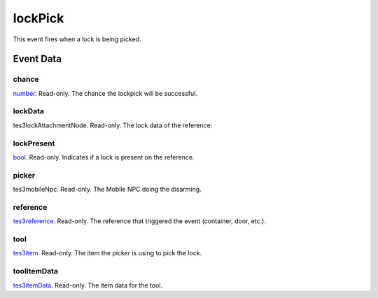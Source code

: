 lockPick
====================================================================================================

This event fires when a lock is being picked.

Event Data
----------------------------------------------------------------------------------------------------

chance
~~~~~~~~~~~~~~~~~~~~~~~~~~~~~~~~~~~~~~~~~~~~~~~~~~~~~~~~~~~~~~~~~~~~~~~~~~~~~~~~~~~~~~~~~~~~~~~~~~~~

`number`_. Read-only. The chance the lockpick will be successful.

lockData
~~~~~~~~~~~~~~~~~~~~~~~~~~~~~~~~~~~~~~~~~~~~~~~~~~~~~~~~~~~~~~~~~~~~~~~~~~~~~~~~~~~~~~~~~~~~~~~~~~~~

tes3lockAttachmentNode. Read-only. The lock data of the reference.

lockPresent
~~~~~~~~~~~~~~~~~~~~~~~~~~~~~~~~~~~~~~~~~~~~~~~~~~~~~~~~~~~~~~~~~~~~~~~~~~~~~~~~~~~~~~~~~~~~~~~~~~~~

`bool`_. Read-only. Indicates if a lock is present on the reference.

picker
~~~~~~~~~~~~~~~~~~~~~~~~~~~~~~~~~~~~~~~~~~~~~~~~~~~~~~~~~~~~~~~~~~~~~~~~~~~~~~~~~~~~~~~~~~~~~~~~~~~~

tes3mobileNpc. Read-only. The Mobile NPC doing the disarming.

reference
~~~~~~~~~~~~~~~~~~~~~~~~~~~~~~~~~~~~~~~~~~~~~~~~~~~~~~~~~~~~~~~~~~~~~~~~~~~~~~~~~~~~~~~~~~~~~~~~~~~~

`tes3reference`_. Read-only. The reference that triggered the event (container, door, etc.).

tool
~~~~~~~~~~~~~~~~~~~~~~~~~~~~~~~~~~~~~~~~~~~~~~~~~~~~~~~~~~~~~~~~~~~~~~~~~~~~~~~~~~~~~~~~~~~~~~~~~~~~

`tes3item`_. Read-only. The item the picker is using to pick the lock.

toolItemData
~~~~~~~~~~~~~~~~~~~~~~~~~~~~~~~~~~~~~~~~~~~~~~~~~~~~~~~~~~~~~~~~~~~~~~~~~~~~~~~~~~~~~~~~~~~~~~~~~~~~

`tes3itemData`_. Read-only. The item data for the tool.

.. _`bool`: ../../lua/type/boolean.html
.. _`number`: ../../lua/type/number.html
.. _`tes3item`: ../../lua/type/tes3item.html
.. _`tes3itemData`: ../../lua/type/tes3itemData.html
.. _`tes3reference`: ../../lua/type/tes3reference.html
